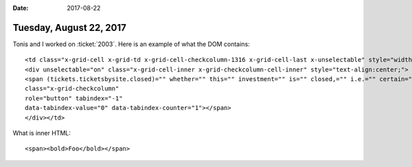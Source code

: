 :date: 2017-08-22

========================
Tuesday, August 22, 2017
========================

Tonis and I worked on :ticket:`2003`.
Here is an example of what the DOM contains::

  <td class="x-grid-cell x-grid-td x-grid-cell-checkcolumn-1316 x-grid-cell-last x-unselectable" style="width: 91px;" role="gridcell" tabindex="-1" data-columnid="checkcolumn-1316">
  <div unselectable="on" class="x-grid-cell-inner x-grid-checkcolumn-cell-inner" style="text-align:center;">
  <span (tickets.ticketsbysite.closed)="" whether="" this="" investment="" is="" closed,="" i.e.="" certain="" things="" should="" not="" change="" anymore.=""
  class="x-grid-checkcolumn"
  role="button" tabindex="-1"
  data-tabindex-value="0" data-tabindex-counter="1"></span>
  </div></td>

What is inner HTML::
  
    <span><bold>Foo</bold></span>
